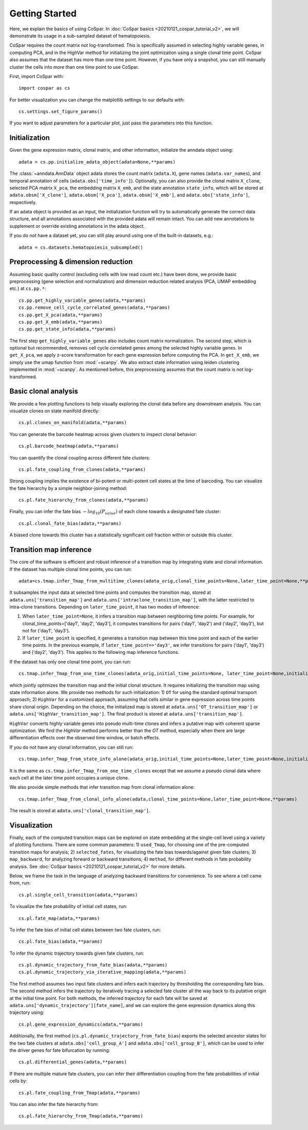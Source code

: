 Getting Started
---------------

Here, we explain the basics of using CoSpar. In :doc:`CoSpar basics <20210121_cospar_tutorial_v2>`, we will demonstrate its usage in a sub-sampled dataset of hematopoiesis. 

CoSpar requires the count matrix not log-transformed. This is specifically assumed in selecting highly variable genes, in computing PCA, and in the HighVar method for initializing the joint optimization using a single clonal time point. CoSpar also assumes that the dataset has more than one time point. However, if you have only a snapshot, you can still manually cluster the cells into more than one time point to use CoSpar.

First, import CoSpar with::
    
    import cospar as cs

For better visualization you can change the matplotlib settings to our defaults with::
    
    cs.settings.set_figure_params()

If you want to adjust parameters for a particular plot, just pass the parameters into this function. 

Initialization
''''''''''''''
Given the gene expression matrix, clonal matrix, and other information, initialize the anndata object using::
    
    adata = cs.pp.initialize_adata_object(adata=None,**params)

The :class:`~anndata.AnnData` object adata stores the count matrix (``adata.X``), gene names (``adata.var_names``), and temporal annotation of cells (``adata.obs['time_info']``).  Optionally, you can also provide the clonal matrix ``X_clone``, selected PCA matrix ``X_pca``,  the embedding matrix ``X_emb``, and the state annotation ``state_info``, which will be stored at ``adata.obsm['X_clone']``,  ``adata.obsm['X_pca']``, ``adata.obsm['X_emb']``, and ``adata.obs['state_info']``, respectively.  

If an adata object is provided as an input, the initialization function will try to automatically generate the correct data structure, and all annotations associated with the provided adata will remain intact. You can add new annotations to supplement or override existing annotations in the adata object. 


.. raw:: html

    <img src="http://falexwolf.de/img/scanpy/anndata.svg" style="width: 300px">

If you do not have a dataset yet, you can still play around using one of the built-in datasets, e.g.::
    
    adata = cs.datasets.hematopoiesis_subsampled()



Preprocessing & dimension reduction
'''''''''''''''''''''''''''''''''''
Assuming basic quality control (excluding cells with low read count etc.) have been done, we provide basic preprocessing (gene selection and normalization) and dimension reduction related analysis (PCA, UMAP embedding etc.)  at ``cs.pp.*``::
    
    cs.pp.get_highly_variable_genes(adata,**params)
    cs.pp.remove_cell_cycle_correlated_genes(adata,**params)
    cs.pp.get_X_pca(adata,**params)
    cs.pp.get_X_emb(adata,**params)
    cs.pp.get_state_info(adata,**params)

The first step ``get_highly_variable_genes`` also includes count matrix normalization. The second step, which is optional but recommended, removes cell cycle correlated genes among the selected highly variable genes. In ``get_X_pca``, we apply z-score transformation for each gene expression before computing the PCA. In ``get_X_emb``, we simply use the umap function from :mod:`~scanpy`. We also extract state information using leiden clustering implemented in :mod:`~scanpy`. As mentioned before, this preprocessing assumes that the count matrix is not log-transformed.




Basic clonal analysis
''''''''''''''''''''''
We provide a few plotting functions to help visually exploring the clonal data before any downstream analysis. You can visualize clones on state manifold directly:: 
    
    cs.pl.clones_on_manifold(adata,**params)

You can generate the barcode heatmap across given clusters to inspect clonal behavior::
    
    cs.pl.barcode_heatmap(adata,**params)

You can quantify the clonal coupling across different fate clusters::
    
    cs.pl.fate_coupling_from_clones(adata,**params)

Strong coupling implies the existence of bi-potent or multi-potent cell states at the time of barcoding. You can visualize the fate hierarchy by a simple neighbor-joining method::
    
    cs.pl.fate_hierarchy_from_clones(adata,**params)  

Finally, you can infer the fate bias :math:`-log_{10}(P_{value})` of each clone towards a designated fate cluster::
    
    cs.pl.clonal_fate_bias(adata,**params)

A biased clone towards this cluster has a statistically significant cell fraction within or outside this cluster.




Transition map inference
''''''''''''''''''''''''
The core of the software is efficient and robust inference of a transition map by integrating state and clonal information. If the dataset has multiple clonal time points, you can run::
    
    adata=cs.tmap.infer_Tmap_from_multitime_clones(adata_orig,clonal_time_points=None,later_time_point=None,**params) 

It subsamples the input data at selected time points and computes the transition map, stored at ``adata.uns['transition_map']`` and ``adata.uns['intraclone_transition_map']``, with the latter restricted to intra-clone transitions. Depending on ``later_time_point``, it has two modes of inference:

1) When ``later_time_point=None``, it infers a transition map between neighboring time points. For example, for clonal_time_points=['day1', 'day2', 'day3'], it computes transitions for pairs ('day1', 'day2') and ('day2', 'day3'), but not for ('day1', 'day3').

2) If ``later_time_point`` is specified, it generates a transition map between this time point and each of the earlier time points. In the previous example, if ``later_time_point=='day3'``, we infer transitions for pairs ('day1', 'day3') and ('day2', 'day3'). This applies to the following map inference functions. 




If the dataset has only one clonal time point, you can run::

    cs.tmap.infer_Tmap_from_one_time_clones(adata_orig,initial_time_points=None, later_time_point=None,initialize_method='OT',**params)

which jointly optimizes the transition map and the initial clonal structure. It requires initializing the transition map using state information alone. We provide two methods for such initialization: 1) ``OT`` for using the standard optimal transport approach; 2) ``HighVar`` for a customized approach, assuming that cells similar in gene expression across time points share clonal origin. Depending on the choice,  the initialized map is stored at ``adata.uns['OT_transition_map']`` or  ``adata.uns['HighVar_transition_map']``. The final product is stored at ``adata.uns['transition_map']``.

``HighVar`` converts highly variable genes into pseudo multi-time clones and infers a putative map with coherent sparse optimization. We find the `HighVar` method performs better than the `OT` method, especially when there are large differentiation effects over the observed time window, or batch effects.  

If you do not have any clonal information, you can still run::
    
    cs.tmap.infer_Tmap_from_state_info_alone(adata_orig,initial_time_points=None,later_time_point=None,initialize_method='OT',**params)

It is the same as ``cs.tmap.infer_Tmap_from_one_time_clones`` except that we assume a pseudo clonal data where each cell at the later time point occupies a unique clone. 

We also provide simple methods that infer transition map from clonal information alone::

    cs.tmap.infer_Tmap_from_clonal_info_alone(adata,clonal_time_points=None,later_time_point=None,**params)

The result is stored at ``adata.uns['clonal_transition_map']``.

Visualization
'''''''''''''

Finally, each of the computed transition maps can be explored on state embedding at the single-cell level using a variety of plotting functions. There are some common parameters: 1) ``used_Tmap``, for choosing one of the pre-computed transition maps for analysis; 2) ``selected_fates``, for visualizing the fate bias towards/against given fate clusters; 3) ``map_backward``, for analyzing forward or backward transitions; 4) ``method``, for different methods in fate probability analysis. See :doc:`CoSpar basics <20210121_cospar_tutorial_v2>` for more details.


Below, we frame the task in the language of analyzing backward transitions for convenience. To see where a cell came from, run:: 
    
    cs.pl.single_cell_transition(adata,**params)

To visualize the fate probability of initial cell states, run::
    
    cs.pl.fate_map(adata,**params)

To infer the fate bias of initial cell states between two fate clusters, run::
    
    cs.pl.fate_bias(adata,**params)

To infer the dynamic trajectory towards given fate clusters, run::

    cs.pl.dynamic_trajectory_from_fate_bias(adata,**params)
    cs.pl.dynamic_trajectory_via_iterative_mapping(adata,**params)

The first method assumes two input fate clusters and infers each trajectory by thresholding the corresponding fate bias. The second method infers the trajectory by iteratively tracing a selected fate cluster all the way back to its putative origin at the initial time point. For both methods,  the inferred trajectory for each fate will be saved at ``adata.uns['dynamic_trajectory'][fate_name]``, and we can explore the gene expression dynamics along this trajectory using:: 

    cs.pl.gene_expression_dynamics(adata,**params)

Additionally, the first method (``cs.pl.dynamic_trajectory_from_fate_bias``) exports the selected ancestor states for the two fate clusters at ``adata.obs['cell_group_A']`` and ``adata.obs['cell_group_B']``, which can be used to infer the driver genes for fate bifurcation by running::
    
    cs.pl.differential_genes(adata,**params)


If there are multiple mature fate clusters, you can infer their differentiation coupling from the fate probabilities of initial cells by::

    cs.pl.fate_coupling_from_Tmap(adata,**params)    

You can also infer the fate hierarchy from::

    cs.pl.fate_hierarchy_from_Tmap(adata,**params)    



